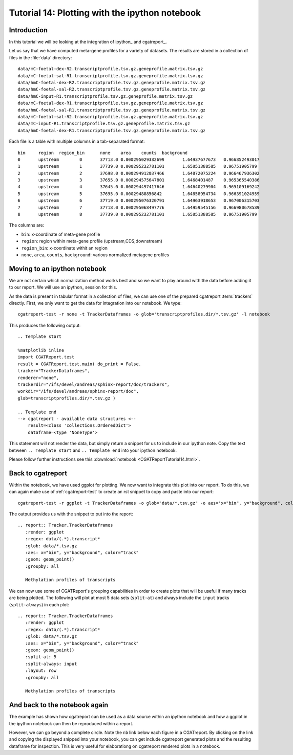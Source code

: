 .. _Tutorial14:

===============================================
Tutorial 14: Plotting with the ipython notebook
===============================================

Introduction
============

In this tutorial we will be looking at the integration
of ipython_ and cgatreport_.

Let us say that we have computed meta-gene profiles for
a variety of datasets. The results are stored in a collection
of files in the :file:`data` directory::

    data/mC-foetal-dex-R2.transcriptprofile.tsv.gz.geneprofile.matrix.tsv.gz
    data/mC-foetal-sal-R1.transcriptprofile.tsv.gz.geneprofile.matrix.tsv.gz
    data/hmC-foetal-dex-R2.transcriptprofile.tsv.gz.geneprofile.matrix.tsv.gz
    data/hmC-foetal-sal-R2.transcriptprofile.tsv.gz.geneprofile.matrix.tsv.gz
    data/hmC-input-R1.transcriptprofile.tsv.gz.geneprofile.matrix.tsv.gz
    data/mC-foetal-dex-R1.transcriptprofile.tsv.gz.geneprofile.matrix.tsv.gz
    data/hmC-foetal-sal-R1.transcriptprofile.tsv.gz.geneprofile.matrix.tsv.gz
    data/mC-foetal-sal-R2.transcriptprofile.tsv.gz.geneprofile.matrix.tsv.gz
    data/mC-input-R1.transcriptprofile.tsv.gz.geneprofile.matrix.tsv.gz
    data/hmC-foetal-dex-R1.transcriptprofile.tsv.gz.geneprofile.matrix.tsv.gz

Each file is a table with multiple columns in a tab-separated format::

    bin     region  region_bin      none    area    counts  background
    0       upstream        0       37713.0 0.000295029382699       1.64937677673   0.966852493017
    1       upstream        1       37739.0 0.000295232781101       1.65051388585   0.96751905799
    2       upstream        2       37698.0 0.000294912037466       1.64872075224   0.966467936302
    3       upstream        3       37655.0 0.000294575647801       1.6468401487    0.965365540386
    4       upstream        4       37645.0 0.000294497417646       1.64640279904   0.965109169242
    5       upstream        5       37695.0 0.00029488856842        1.64858954734   0.966391024959
    6       upstream        6       37719.0 0.000295076320791       1.64963918653   0.967006315703
    7       upstream        7       37718.0 0.000295068497776       1.64959545156   0.966980678589
    8       upstream        8       37739.0 0.000295232781101       1.65051388585   0.96751905799

The columns are:

* ``bin``: x-coordinate of meta-gene profile
* ``region``: region within meta-gene profile (upstream,CDS,downstream)
* ``region_bin``: x-coordinate withit an region
* ``none``, ``area``, ``counts``, ``background``: various normalized metagene profiles

Moving to an ipython notebook
=============================

We are not certain which normalization method works best and so we want
to play around with the data before adding it to our report. We will use
an ipython_ session for this.

As the data is present in tabular format in a collection of files, we can use one of
the prepared cgatreport :term:`trackers` directly. First, we only want to get the
data for integration into our notebook. We type::

   cgatreport-test -r none -t TrackerDataframes -o glob='transcriptprofiles.dir/*.tsv.gz' -l notebook

This produces the following output::

   .. Template start

   %matplotlib inline
   import CGATReport.test
   result = CGATReport.test.main( do_print = False,
   tracker="TrackerDataframes",
   renderer="none",
   trackerdir="/ifs/devel/andreas/sphinx-report/doc/trackers",
   workdir="/ifs/devel/andreas/sphinx-report/doc",
   glob=transcriptprofiles.dir/*.tsv.gz )

   .. Template end
   --> cgatreport - available data structures <--
       result=<class 'collections.OrderedDict'>
       dataframe=<type 'NoneType'>

This statement will not render the data, but simply return a snippet for us to
include in our ipython note. Copy the text between ``.. Template start`` and
``.. Template end`` into your ipython notebook.

Please follow further instructions see this :download:`notebook
<CGATReportTutorial14.html>`.

Back to cgatreport
====================

Within the notebook, we have used ggplot for plotting. We now want to integrate
this plot into our report. To do this, we can again make use of :ref:`cgatreport-test` to 
create an rst snippet to copy and paste into our report::

    cgatreport-test -r ggplot -t TrackerDataframes -o glob="data/*.tsv.gz" -o aes='x="bin", y="background", color="track"' -o geom="geom_point()" -o regex="data/(.*).transcript*"

The output provides us with the snippet to put into the report::

    .. report:: Tracker.TrackerDataframes
       :render: ggplot
       :regex: data/(.*).transcript*
       :glob: data/*.tsv.gz
       :aes: x="bin", y="background", color="track"
       :geom: geom_point()
       :groupby: all

       Methylation profiles of transcripts

.. report:: Tracker.TrackerDataframes
   :render: ggplot
   :regex: data/(.*).transcript*
   :glob: data/*.tsv.gz
   :aes: x="bin", y="background", color="track"
   :geom: geom_point()
   :groupby: all

   Methylation profiles of transcripts

We can now use some of CGATReport's grouping capabilities in order to create plots 
that will be useful if many tracks are being plotted. The following will plot at most 5
data sets (``split-at``) and always include the ``input`` tracks (``split-always``) 
in each plot::

    .. report:: Tracker.TrackerDataframes
       :render: ggplot
       :regex: data/(.*).transcript*
       :glob: data/*.tsv.gz
       :aes: x="bin", y="background", color="track"
       :geom: geom_point()
       :split-at: 5
       :split-always: input
       :layout: row
       :groupby: all

       Methylation profiles of transcripts

.. report:: Tracker.TrackerDataframes
   :render: ggplot
   :regex: data/(.*).transcript*
   :glob: data/*.tsv.gz
   :aes: x="bin", y="background", color="track"
   :geom: geom_point()
   :split-at: 5
   :split-always: input
   :layout: row
   :groupby: all
	    
   Methylation profiles of transcripts

And back to the notebook again
==============================

The example has shown how cgatreport can be used as a data source
within an ipython notebook and how a ggplot in the ipython notebook can then
be reproduced within a report.

However, we can go beyond a complete circle. Note the ``nb`` link
below each figure in a CGATreport. By clicking on the link and
copying the displayed snipped into your notebook, you can get include
cgatreport generated plots and the resulting dataframe for
inspection. This is very useful for elaborationg on cgatreport
rendered plots in a notebook.









 





